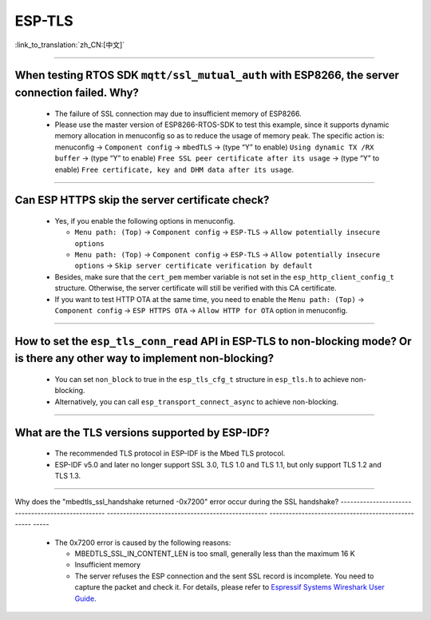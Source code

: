 ESP-TLS
=======

:link_to_translation:`zh_CN:[中文]`

.. raw:: html

   <style>
   body {counter-reset: h2}
     h2 {counter-reset: h3}
     h2:before {counter-increment: h2; content: counter(h2) ". "}
     h3:before {counter-increment: h3; content: counter(h2) "." counter(h3) ". "}
     h2.nocount:before, h3.nocount:before, { content: ""; counter-increment: none }
   </style>

--------------

When testing RTOS SDK ``mqtt/ssl_mutual_auth`` with ESP8266, the server connection failed. Why?
--------------------------------------------------------------------------------------------------------------------------------

  - The failure of SSL connection may due to insufficient memory of ESP8266.
  - Please use the master version of ESP8266-RTOS-SDK to test this example, since it supports dynamic memory allocation in menuconfig so as to reduce the usage of memory peak. The specific action is: menuconfig -> ``Component config`` -> ``mbedTLS`` -> (type “Y” to enable) ``Using dynamic TX /RX buffer`` -> (type “Y” to enable) ``Free SSL peer certificate after its usage`` -> (type “Y” to enable) ``Free certificate, key and DHM data after its usage``.

----------------

Can ESP HTTPS skip the server certificate check?
--------------------------------------------------------------------------------------------------------------------------------

  - Yes, if you enable the following options in menuconfig.

    - ``Menu path: (Top)`` -> ``Component config`` -> ``ESP-TLS`` -> ``Allow potentially insecure options``
    - ``Menu path: (Top)`` -> ``Component config`` -> ``ESP-TLS`` -> ``Allow potentially insecure options`` -> ``Skip server certificate verification by default``

  - Besides, make sure that the ``cert_pem`` member variable is not set in the ``esp_http_client_config_t`` structure. Otherwise, the server certificate will still be verified with this CA certificate.
  - If you want to test HTTP OTA at the same time, you need to enable the ``Menu path: (Top)`` -> ``Component config`` -> ``ESP HTTPS OTA`` -> ``Allow HTTP for OTA`` option in menuconfig.

----------------

How to set the ``esp_tls_conn_read`` API in ESP-TLS to non-blocking mode? Or is there any other way to implement non-blocking?
--------------------------------------------------------------------------------------------------------------------------------

  - You can set ``non_block`` to true in the ``esp_tls_cfg_t`` structure in ``esp_tls.h`` to achieve non-blocking.
  - Alternatively, you can call ``esp_transport_connect_async`` to achieve non-blocking.

----------------

What are the TLS versions supported by ESP-IDF?
-----------------------------------------------------------------------------------------------------------

  - The recommended TLS protocol in ESP-IDF is the Mbed TLS protocol.
  - ESP-IDF v5.0 and later no longer support SSL 3.0, TLS 1.0 and TLS 1.1, but only support TLS 1.2 and TLS 1.3.

--------------------------

Why does the "mbedtls_ssl_handshake returned -0x7200" error occur during the SSL handshake?
-------------------------------------------------- -------------------------------------------------- -------------------------------------------------- -----

   - The 0x7200 error is caused by the following reasons:

     - MBEDTLS_SSL_IN_CONTENT_LEN is too small, generally less than the maximum 16 K
     - Insufficient memory
     - The server refuses the ESP connection and the sent SSL record is incomplete. You need to capture the packet and check it. For details, please refer to `Espressif Systems Wireshark User Guide <https://docs.espressif.com/projects/esp-idf/en/latest/esp32/api-guides/wireshark-user-guide.html#wireshark>`__.